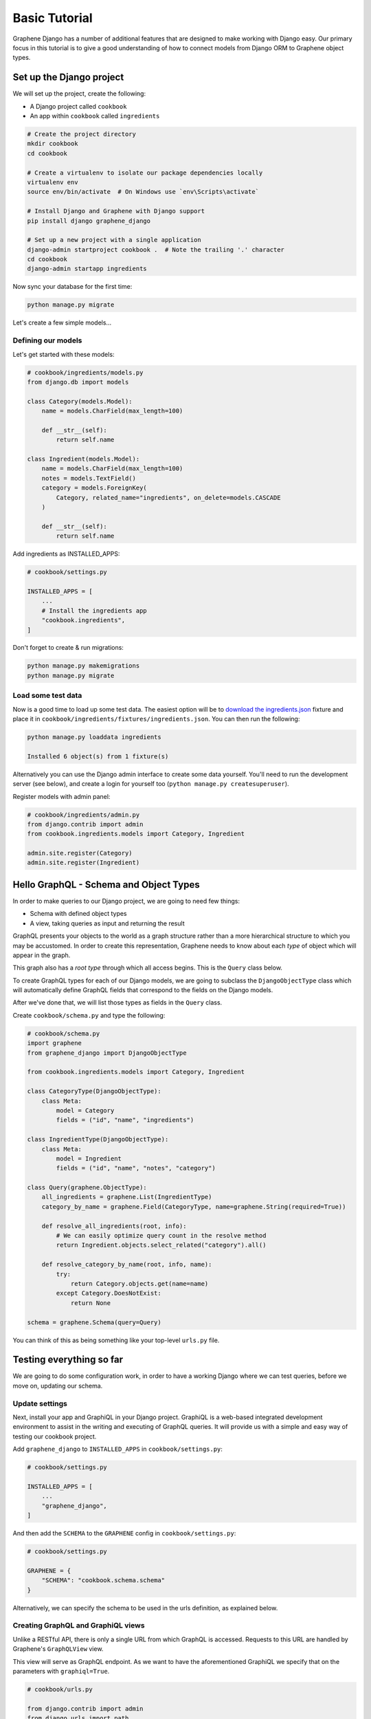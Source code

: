 Basic Tutorial
===========================================

Graphene Django has a number of additional features that are designed to make
working with Django easy. Our primary focus in this tutorial is to give a good
understanding of how to connect models from Django ORM to Graphene object types.

Set up the Django project
-------------------------

We will set up the project, create the following:

-  A Django project called ``cookbook``
-  An app within ``cookbook`` called ``ingredients``

.. code:: bash

    # Create the project directory
    mkdir cookbook
    cd cookbook

    # Create a virtualenv to isolate our package dependencies locally
    virtualenv env
    source env/bin/activate  # On Windows use `env\Scripts\activate`

    # Install Django and Graphene with Django support
    pip install django graphene_django

    # Set up a new project with a single application
    django-admin startproject cookbook .  # Note the trailing '.' character
    cd cookbook
    django-admin startapp ingredients

Now sync your database for the first time:

.. code:: bash

    python manage.py migrate

Let's create a few simple models...

Defining our models
^^^^^^^^^^^^^^^^^^^

Let's get started with these models:

.. code:: python

    # cookbook/ingredients/models.py
    from django.db import models

    class Category(models.Model):
        name = models.CharField(max_length=100)

        def __str__(self):
            return self.name

    class Ingredient(models.Model):
        name = models.CharField(max_length=100)
        notes = models.TextField()
        category = models.ForeignKey(
            Category, related_name="ingredients", on_delete=models.CASCADE
        )

        def __str__(self):
            return self.name

Add ingredients as INSTALLED_APPS:

.. code:: python

    # cookbook/settings.py

    INSTALLED_APPS = [
        ...
        # Install the ingredients app
        "cookbook.ingredients",
    ]


Don't forget to create & run migrations:

.. code:: bash

    python manage.py makemigrations
    python manage.py migrate


Load some test data
^^^^^^^^^^^^^^^^^^^

Now is a good time to load up some test data. The easiest option will be
to `download the
ingredients.json <https://raw.githubusercontent.com/graphql-python/graphene-django/master/examples/cookbook/cookbook/ingredients/fixtures/ingredients.json>`__
fixture and place it in
``cookbook/ingredients/fixtures/ingredients.json``. You can then run the
following:

.. code:: bash

    python manage.py loaddata ingredients

    Installed 6 object(s) from 1 fixture(s)

Alternatively you can use the Django admin interface to create some data
yourself. You'll need to run the development server (see below), and
create a login for yourself too (``python manage.py createsuperuser``).

Register models with admin panel:

.. code:: python

    # cookbook/ingredients/admin.py
    from django.contrib import admin
    from cookbook.ingredients.models import Category, Ingredient

    admin.site.register(Category)
    admin.site.register(Ingredient)


Hello GraphQL - Schema and Object Types
---------------------------------------

In order to make queries to our Django project, we are going to need few things:

* Schema with defined object types
* A view, taking queries as input and returning the result

GraphQL presents your objects to the world as a graph structure rather
than a more hierarchical structure to which you may be accustomed. In
order to create this representation, Graphene needs to know about each
*type* of object which will appear in the graph.

This graph also has a *root type* through which all access begins. This
is the ``Query`` class below.

To create GraphQL types for each of our Django models, we are going to subclass the ``DjangoObjectType`` class which will automatically define GraphQL fields that correspond to the fields on the Django models.

After we've done that, we will list those types as fields in the ``Query`` class.

Create ``cookbook/schema.py`` and type the following:

.. code:: python

    # cookbook/schema.py
    import graphene
    from graphene_django import DjangoObjectType

    from cookbook.ingredients.models import Category, Ingredient

    class CategoryType(DjangoObjectType):
        class Meta:
            model = Category
            fields = ("id", "name", "ingredients")

    class IngredientType(DjangoObjectType):
        class Meta:
            model = Ingredient
            fields = ("id", "name", "notes", "category")

    class Query(graphene.ObjectType):
        all_ingredients = graphene.List(IngredientType)
        category_by_name = graphene.Field(CategoryType, name=graphene.String(required=True))

        def resolve_all_ingredients(root, info):
            # We can easily optimize query count in the resolve method
            return Ingredient.objects.select_related("category").all()

        def resolve_category_by_name(root, info, name):
            try:
                return Category.objects.get(name=name)
            except Category.DoesNotExist:
                return None

    schema = graphene.Schema(query=Query)

You can think of this as being something like your top-level ``urls.py``
file.

Testing everything so far
-------------------------

We are going to do some configuration work, in order to have a working Django where we can test queries, before we move on, updating our schema.

Update settings
^^^^^^^^^^^^^^^

Next, install your app and GraphiQL in your Django project. GraphiQL is
a web-based integrated development environment to assist in the writing
and executing of GraphQL queries. It will provide us with a simple and
easy way of testing our cookbook project.

Add ``graphene_django`` to ``INSTALLED_APPS`` in ``cookbook/settings.py``:

.. code:: python

    # cookbook/settings.py

    INSTALLED_APPS = [
        ...
        "graphene_django",
    ]

And then add the ``SCHEMA`` to the ``GRAPHENE`` config in ``cookbook/settings.py``:

.. code:: python

    # cookbook/settings.py

    GRAPHENE = {
        "SCHEMA": "cookbook.schema.schema"
    }

Alternatively, we can specify the schema to be used in the urls definition,
as explained below.

Creating GraphQL and GraphiQL views
^^^^^^^^^^^^^^^^^^^^^^^^^^^^^^^^^^^

Unlike a RESTful API, there is only a single URL from which GraphQL is
accessed. Requests to this URL are handled by Graphene's ``GraphQLView``
view.

This view will serve as GraphQL endpoint. As we want to have the
aforementioned GraphiQL we specify that on the parameters with ``graphiql=True``.

.. code:: python

    # cookbook/urls.py

    from django.contrib import admin
    from django.urls import path
    from django.views.decorators.csrf import csrf_exempt

    from graphene_django.views import GraphQLView

    urlpatterns = [
        path("admin/", admin.site.urls),
        path("graphql", csrf_exempt(GraphQLView.as_view(graphiql=True))),
    ]


If we didn't specify the target schema in the Django settings file
as explained above, we can do so here using:

.. code:: python

    # cookbook/urls.py

    from django.contrib import admin
    from django.urls import path
    from django.views.decorators.csrf import csrf_exempt

    from graphene_django.views import GraphQLView

    from cookbook.schema import schema

    urlpatterns = [
        path("admin/", admin.site.urls),
        path("graphql", csrf_exempt(GraphQLView.as_view(graphiql=True, schema=schema))),
    ]



Testing our GraphQL schema
^^^^^^^^^^^^^^^^^^^^^^^^^^

We're now ready to test the API we've built. Let's fire up the server
from the command line.

.. code:: bash

    python manage.py runserver

    Performing system checks...
    Django version 3.0.7, using settings 'cookbook.settings'
    Starting development server at http://127.0.0.1:8000/
    Quit the server with CONTROL-C.

Go to `localhost:8000/graphql <http://localhost:8000/graphql>`__ and
type your first query!

.. code::

    query {
      allIngredients {
        id
        name
      }
    }

If you are using the provided fixtures, you will see the following response:

.. code::

    {
      "data": {
        "allIngredients": [
          {
            "id": "1",
            "name": "Eggs"
          },
          {
            "id": "2",
            "name": "Milk"
          },
          {
            "id": "3",
            "name": "Beef"
          },
          {
            "id": "4",
            "name": "Chicken"
          }
        ]
      }
    }


Congratulations, you have created a working GraphQL server 🥳!

Note: Graphene `automatically camelcases <http://docs.graphene-python.org/en/latest/types/schema/#auto-camelcase-field-names>`__ all field names for better compatibility with JavaScript clients.


Getting relations
-----------------

Using the current schema we can query for relations too. This is where GraphQL becomes really powerful!

For example, we may want to get a specific categories and list all ingredients that are in that category.

We can do that with the following query:

.. code::

    query {
      categoryByName(name: "Dairy") {
        id
        name
        ingredients {
          id
          name
        }
      }
    }

This will give you (in case you are using the fixtures) the following result:

.. code::

    {
      "data": {
        "categoryByName": {
          "id": "1",
          "name": "Dairy",
          "ingredients": [
            {
              "id": "1",
              "name": "Eggs"
            },
            {
              "id": "2",
              "name": "Milk"
            }
          ]
        }
      }
    }

We can also list all ingredients and get information for the category they are in:

.. code::

    query {
      allIngredients {
        id
        name
        category {
          id
          name
        }
      }
    }

Summary
-------

As you can see, GraphQL is very powerful and integrating Django models allows you to get started with a working server quickly.

If you want to put things like ``django-filter`` and automatic pagination in action, you should continue with the :ref:`Relay tutorial`.

A good idea is to check the `Graphene <http://docs.graphene-python.org/en/latest/>`__
documentation so that you are familiar with it as well.
